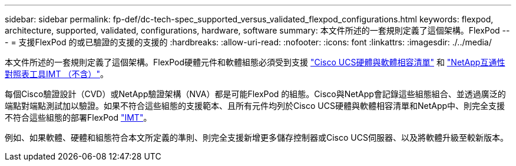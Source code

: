 ---
sidebar: sidebar 
permalink: fp-def/dc-tech-spec_supported_versus_validated_flexpod_configurations.html 
keywords: flexpod, architecture, supported, validated, configurations, hardware, software 
summary: 本文件所述的一套規則定義了這個架構。FlexPod 
---
= 支援FlexPod 的或已驗證的支援的支援的
:hardbreaks:
:allow-uri-read: 
:nofooter: 
:icons: font
:linkattrs: 
:imagesdir: ./../media/


本文件所述的一套規則定義了這個架構。FlexPod硬體元件和軟體組態必須受到支援 https://ucshcltool.cloudapps.cisco.com/public/["Cisco UCS硬體與軟體相容清單"^] 和 http://mysupport.netapp.com/matrix["NetApp互通性對照表工具IMT （不含）"^]。

每個Cisco驗證設計（CVD）或NetApp驗證架構（NVA）都是可能FlexPod 的組態。Cisco與NetApp會記錄這些組態組合、並透過廣泛的端點對端點測試加以驗證。如果不符合這些組態的支援範本、且所有元件均列於Cisco UCS硬體與軟體相容清單和NetApp中、則完全支援不符合這些組態的部署FlexPod http://mysupport.netapp.com/matrix["IMT"^]。

例如、如果軟體、硬體和組態符合本文所定義的準則、則完全支援新增更多儲存控制器或Cisco UCS伺服器、以及將軟體升級至較新版本。
